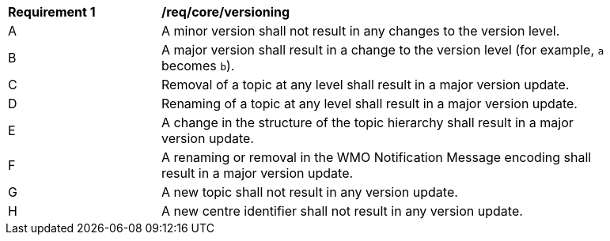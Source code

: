 [[req_core_versioning]]
[width="90%",cols="2,6a"]
|===
^|*Requirement {counter:req-id}* |*/req/core/versioning*
^|A |A minor version shall not result in any changes to the version level.
^|B |A major version shall result in a change to the version level (for example, ``a`` becomes ``b``).
^|C |Removal of a topic at any level shall result in a major version update.
^|D |Renaming of a topic at any level shall result in a major version update.
^|E |A change in the structure of the topic hierarchy shall result in a major version update.
^|F |A renaming or removal in the WMO Notification Message encoding shall result in a major version update. 
^|G |A new topic shall not result in any version update.
^|H |A new centre identifier shall not result in any version update.
|===
